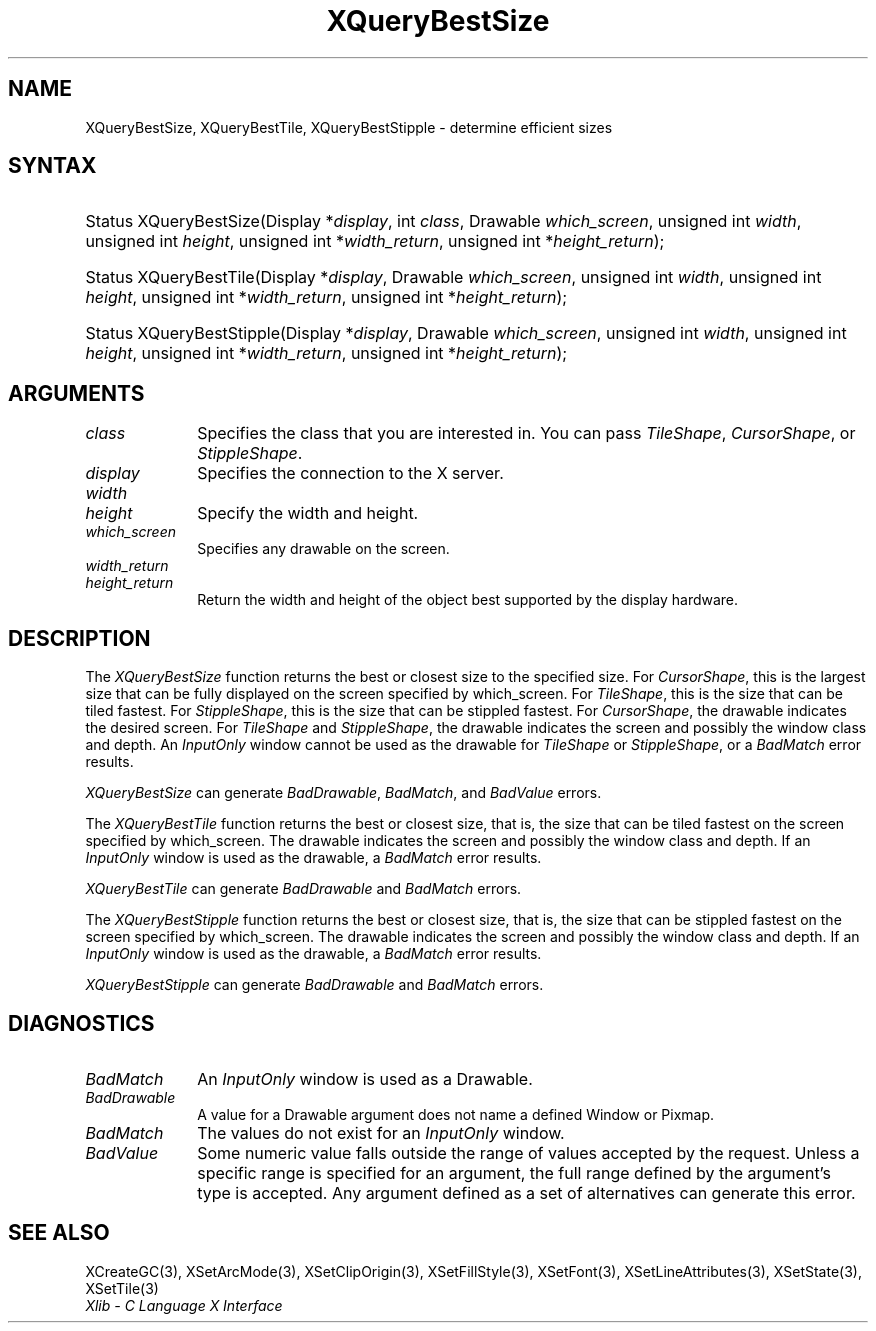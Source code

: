 .\" Copyright \(co 1985, 1986, 1987, 1988, 1989, 1990, 1991, 1994, 1996 X Consortium
.\"
.\" Permission is hereby granted, free of charge, to any person obtaining
.\" a copy of this software and associated documentation files (the
.\" "Software"), to deal in the Software without restriction, including
.\" without limitation the rights to use, copy, modify, merge, publish,
.\" distribute, sublicense, and/or sell copies of the Software, and to
.\" permit persons to whom the Software is furnished to do so, subject to
.\" the following conditions:
.\"
.\" The above copyright notice and this permission notice shall be included
.\" in all copies or substantial portions of the Software.
.\"
.\" THE SOFTWARE IS PROVIDED "AS IS", WITHOUT WARRANTY OF ANY KIND, EXPRESS
.\" OR IMPLIED, INCLUDING BUT NOT LIMITED TO THE WARRANTIES OF
.\" MERCHANTABILITY, FITNESS FOR A PARTICULAR PURPOSE AND NONINFRINGEMENT.
.\" IN NO EVENT SHALL THE X CONSORTIUM BE LIABLE FOR ANY CLAIM, DAMAGES OR
.\" OTHER LIABILITY, WHETHER IN AN ACTION OF CONTRACT, TORT OR OTHERWISE,
.\" ARISING FROM, OUT OF OR IN CONNECTION WITH THE SOFTWARE OR THE USE OR
.\" OTHER DEALINGS IN THE SOFTWARE.
.\"
.\" Except as contained in this notice, the name of the X Consortium shall
.\" not be used in advertising or otherwise to promote the sale, use or
.\" other dealings in this Software without prior written authorization
.\" from the X Consortium.
.\"
.\" Copyright \(co 1985, 1986, 1987, 1988, 1989, 1990, 1991 by
.\" Digital Equipment Corporation
.\"
.\" Portions Copyright \(co 1990, 1991 by
.\" Tektronix, Inc.
.\"
.\" Permission to use, copy, modify and distribute this documentation for
.\" any purpose and without fee is hereby granted, provided that the above
.\" copyright notice appears in all copies and that both that copyright notice
.\" and this permission notice appear in all copies, and that the names of
.\" Digital and Tektronix not be used in in advertising or publicity pertaining
.\" to this documentation without specific, written prior permission.
.\" Digital and Tektronix makes no representations about the suitability
.\" of this documentation for any purpose.
.\" It is provided ``as is'' without express or implied warranty.
.\" 
.\"
.ds xT X Toolkit Intrinsics \- C Language Interface
.ds xW Athena X Widgets \- C Language X Toolkit Interface
.ds xL Xlib \- C Language X Interface
.ds xC Inter-Client Communication Conventions Manual
.na
.de Ds
.nf
.\\$1D \\$2 \\$1
.ft CW
.\".ps \\n(PS
.\".if \\n(VS>=40 .vs \\n(VSu
.\".if \\n(VS<=39 .vs \\n(VSp
..
.de De
.ce 0
.if \\n(BD .DF
.nr BD 0
.in \\n(OIu
.if \\n(TM .ls 2
.sp \\n(DDu
.fi
..
.de IN		\" send an index entry to the stderr
..
.de Pn
.ie t \\$1\fB\^\\$2\^\fR\\$3
.el \\$1\fI\^\\$2\^\fP\\$3
..
.de ZN
.ie t \fB\^\\$1\^\fR\\$2
.el \fI\^\\$1\^\fP\\$2
..
.de hN
.ie t <\fB\\$1\fR>\\$2
.el <\fI\\$1\fP>\\$2
..
.ny0
.TH XQueryBestSize 3 "libX11 1.6.4" "X Version 11" "XLIB FUNCTIONS"
.SH NAME
XQueryBestSize, XQueryBestTile, XQueryBestStipple \- determine efficient sizes
.SH SYNTAX
.HP
Status XQueryBestSize\^(\^Display *\fIdisplay\fP\^, int \fIclass\fP\^,
Drawable \fIwhich_screen\fP\^, unsigned int \fIwidth\fP, unsigned int
\fIheight\fP\^, unsigned int *\fIwidth_return\fP, unsigned int
*\fIheight_return\fP\^); 
.HP
Status XQueryBestTile\^(\^Display *\fIdisplay\fP\^, Drawable
\fIwhich_screen\fP\^, unsigned int \fIwidth\fP, unsigned int \fIheight\fP\^,
unsigned int *\fIwidth_return\fP, unsigned int *\fIheight_return\fP\^);
.HP
Status XQueryBestStipple\^(\^Display *\fIdisplay\fP\^, Drawable
\fIwhich_screen\fP\^, unsigned int \fIwidth\fP, unsigned int \fIheight\fP\^,
unsigned int *\fIwidth_return\fP, unsigned int *\fIheight_return\fP\^); 
.SH ARGUMENTS
.IP \fIclass\fP 1i
Specifies the class that you are interested in.
You can pass 
.ZN TileShape , 
.ZN CursorShape , 
or 
.ZN StippleShape .
.IP \fIdisplay\fP 1i
Specifies the connection to the X server.
.IP \fIwidth\fP 1i
.br
.ns
.IP \fIheight\fP 1i
Specify the width and height.
.IP \fIwhich_screen\fP 1i
Specifies any drawable on the screen.
.IP \fIwidth_return\fP 1i
.br
.ns
.IP \fIheight_return\fP 1i
Return the width and height of the object best supported 
by the display hardware.
.SH DESCRIPTION
The
.ZN XQueryBestSize
function returns the best or closest size to the specified size.
For 
.ZN CursorShape ,
this is the largest size that can be fully displayed on the screen specified by
which_screen.
For 
.ZN TileShape ,
this is the size that can be tiled fastest.
For 
.ZN StippleShape ,
this is the size that can be stippled fastest.
For 
.ZN CursorShape ,
the drawable indicates the desired screen.
For 
.ZN TileShape 
and 
.ZN StippleShape ,
the drawable indicates the screen and possibly the window class and depth.
An 
.ZN InputOnly 
window cannot be used as the drawable for 
.ZN TileShape
or 
.ZN StippleShape ,
or a
.ZN BadMatch 
error results.
.LP
.ZN XQueryBestSize
can generate
.ZN BadDrawable ,
.ZN BadMatch ,
and
.ZN BadValue 
errors.
.LP
The
.ZN XQueryBestTile
function returns the best or closest size, that is, the size that can be
tiled fastest on the screen specified by which_screen.
The drawable indicates the screen and possibly the window class and depth.
If an 
.ZN InputOnly 
window is used as the drawable, a 
.ZN BadMatch 
error results.
.LP
.ZN XQueryBestTile
can generate
.ZN BadDrawable
and
.ZN BadMatch 
errors.
.LP
The
.ZN XQueryBestStipple
function returns the best or closest size, that is, the size that can be
stippled fastest on the screen specified by which_screen.
The drawable indicates the screen and possibly the window class and depth.
If an
.ZN InputOnly
window is used as the drawable, a
.ZN BadMatch
error results.
.LP
.ZN XQueryBestStipple
can generate
.ZN BadDrawable
and
.ZN BadMatch 
errors.
.SH DIAGNOSTICS
.TP 1i
.ZN BadMatch
An
.ZN InputOnly
window is used as a Drawable.
.TP 1i
.ZN BadDrawable
A value for a Drawable argument does not name a defined Window or Pixmap.
.TP 1i
.ZN BadMatch
The values do not exist for an
.ZN InputOnly
window.
.TP 1i
.ZN BadValue
Some numeric value falls outside the range of values accepted by the request.
Unless a specific range is specified for an argument, the full range defined
by the argument's type is accepted.  Any argument defined as a set of
alternatives can generate this error.
.SH "SEE ALSO"
XCreateGC(3),
XSetArcMode(3),
XSetClipOrigin(3),
XSetFillStyle(3),
XSetFont(3),
XSetLineAttributes(3),
XSetState(3),
XSetTile(3)
.br
\fI\*(xL\fP
